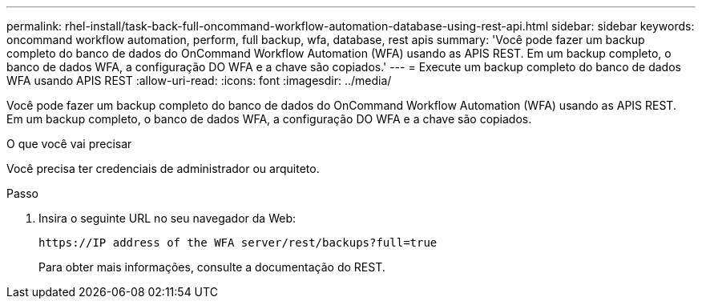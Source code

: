 ---
permalink: rhel-install/task-back-full-oncommand-workflow-automation-database-using-rest-api.html 
sidebar: sidebar 
keywords: oncommand workflow automation, perform, full backup, wfa, database, rest apis 
summary: 'Você pode fazer um backup completo do banco de dados do OnCommand Workflow Automation (WFA) usando as APIS REST. Em um backup completo, o banco de dados WFA, a configuração DO WFA e a chave são copiados.' 
---
= Execute um backup completo do banco de dados WFA usando APIS REST
:allow-uri-read: 
:icons: font
:imagesdir: ../media/


[role="lead"]
Você pode fazer um backup completo do banco de dados do OnCommand Workflow Automation (WFA) usando as APIS REST. Em um backup completo, o banco de dados WFA, a configuração DO WFA e a chave são copiados.

.O que você vai precisar
Você precisa ter credenciais de administrador ou arquiteto.

.Passo
. Insira o seguinte URL no seu navegador da Web:
+
`+https://IP address of the WFA server/rest/backups?full=true+`

+
Para obter mais informações, consulte a documentação do REST.



